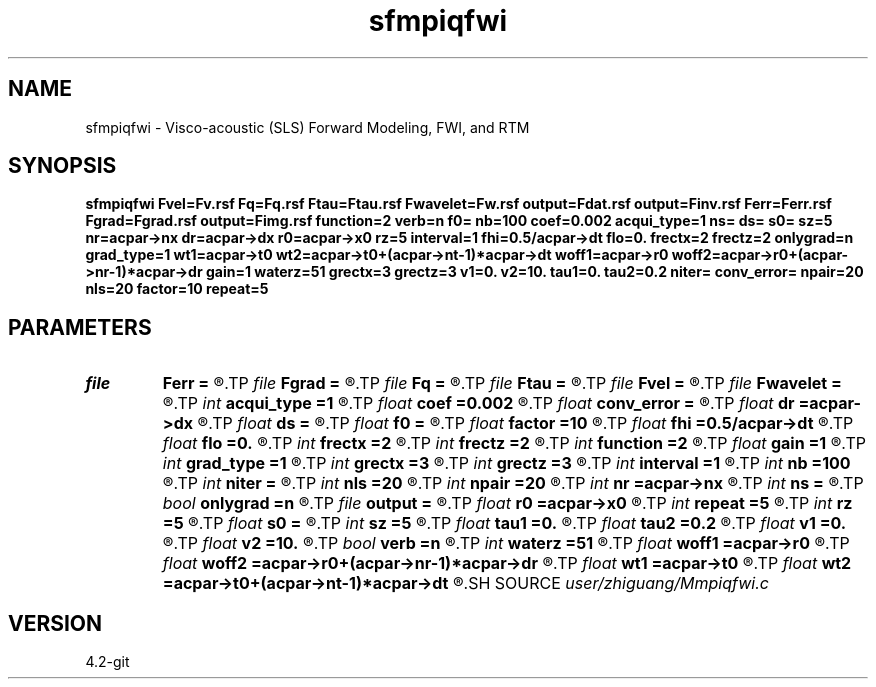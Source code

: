 .TH sfmpiqfwi 1  "APRIL 2023" Madagascar "Madagascar Manuals"
.SH NAME
sfmpiqfwi \- Visco-acoustic (SLS) Forward Modeling, FWI, and RTM 
.SH SYNOPSIS
.B sfmpiqfwi Fvel=Fv.rsf Fq=Fq.rsf Ftau=Ftau.rsf Fwavelet=Fw.rsf output=Fdat.rsf output=Finv.rsf Ferr=Ferr.rsf Fgrad=Fgrad.rsf output=Fimg.rsf function=2 verb=n f0= nb=100 coef=0.002 acqui_type=1 ns= ds= s0= sz=5 nr=acpar->nx dr=acpar->dx r0=acpar->x0 rz=5 interval=1 fhi=0.5/acpar->dt flo=0. frectx=2 frectz=2 onlygrad=n grad_type=1 wt1=acpar->t0 wt2=acpar->t0+(acpar->nt-1)*acpar->dt woff1=acpar->r0 woff2=acpar->r0+(acpar->nr-1)*acpar->dr gain=1 waterz=51 grectx=3 grectz=3 v1=0. v2=10. tau1=0. tau2=0.2 niter= conv_error= npair=20 nls=20 factor=10 repeat=5
.SH PARAMETERS
.PD 0
.TP
.I file   
.B Ferr
.B =
.R  	auxiliary output file name
.TP
.I file   
.B Fgrad
.B =
.R  	auxiliary output file name
.TP
.I file   
.B Fq
.B =
.R  	auxiliary input file name
.TP
.I file   
.B Ftau
.B =
.R  	auxiliary input file name
.TP
.I file   
.B Fvel
.B =
.R  	auxiliary input file name
.TP
.I file   
.B Fwavelet
.B =
.R  	auxiliary input file name
.TP
.I int    
.B acqui_type
.B =1
.R  	if 1, fixed acquisition; if 2, marine acquisition; if 3, symmetric acquisition
.TP
.I float  
.B coef
.B =0.002
.R  	absorbing boundary coefficient
.TP
.I float  
.B conv_error
.B =
.R  	final convergence error
.TP
.I float  
.B dr
.B =acpar->dx
.R  	receiver interval
.TP
.I float  
.B ds
.B =
.R  	shot interval
.TP
.I float  
.B f0
.B =
.R  	reference frequency
.TP
.I float  
.B factor
.B =10
.R  	step length increase factor
.TP
.I float  
.B fhi
.B =0.5/acpar->dt
.R  	high frequency in band, default is Nyquist
.TP
.I float  
.B flo
.B =0.
.R  	low frequency in band, default is zero
.TP
.I int    
.B frectx
.B =2
.R  	source smoothing in x
.TP
.I int    
.B frectz
.B =2
.R  	source smoothing in z
.TP
.I int    
.B function
.B =2
.R  	if 1, forward modeling; if 2, FWI; if 3, RTM
.TP
.I float  
.B gain
.B =1
.R  	vertical gain power of data residual
.TP
.I int    
.B grad_type
.B =1
.R  	if 1, velocity; if 2, Q; if 3, velocity and Q
.TP
.I int    
.B grectx
.B =3
.R  	gradient smoothing radius in x
.TP
.I int    
.B grectz
.B =3
.R  	gradient smoothing radius in z
.TP
.I int    
.B interval
.B =1
.R  	wavefield storing interval
.TP
.I int    
.B nb
.B =100
.R  	boundary width
.TP
.I int    
.B niter
.B =
.R  	iteration number
.TP
.I int    
.B nls
.B =20
.R  	line search number
.TP
.I int    
.B npair
.B =20
.R  	number of l-BFGS pairs
.TP
.I int    
.B nr
.B =acpar->nx
.R  	number of receiver
.TP
.I int    
.B ns
.B =
.R  	shot number
.TP
.I bool   
.B onlygrad
.B =n
.R  [y/n]	only calculate gradident or not
.TP
.I file   
.B output
.B =
.R  	auxiliary output file name
.TP
.I float  
.B r0
.B =acpar->x0
.R  	receiver origin
.TP
.I int    
.B repeat
.B =5
.R  	after how many iterations the step length goes back to 1
.TP
.I int    
.B rz
.B =5
.R  	receiver depth
.TP
.I float  
.B s0
.B =
.R  	shot origin
.TP
.I int    
.B sz
.B =5
.R  	source depth
.TP
.I float  
.B tau1
.B =0.
.R  	lower limit of estimated tau
.TP
.I float  
.B tau2
.B =0.2
.R  	upper limit of estimated tau
.TP
.I float  
.B v1
.B =0.
.R  	lower limit of estimated velocity
.TP
.I float  
.B v2
.B =10.
.R  	upper limit of estimated velocity
.TP
.I bool   
.B verb
.B =n
.R  [y/n]	verbosity flag
.TP
.I int    
.B waterz
.B =51
.R  	water layer depth
.TP
.I float  
.B woff1
.B =acpar->r0
.R  	window data residual: rmin
.TP
.I float  
.B woff2
.B =acpar->r0+(acpar->nr-1)*acpar->dr
.R  	window data residual: rmax
.TP
.I float  
.B wt1
.B =acpar->t0
.R  	window data residual: tmin
.TP
.I float  
.B wt2
.B =acpar->t0+(acpar->nt-1)*acpar->dt
.R  	window data residual: tmax
.SH SOURCE
.I user/zhiguang/Mmpiqfwi.c
.SH VERSION
4.2-git
